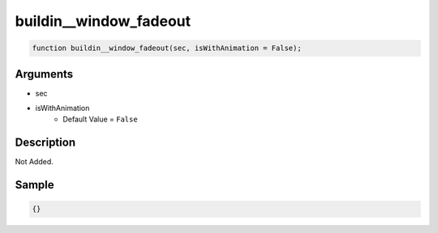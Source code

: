 buildin__window_fadeout
========================

.. code-block:: text

	function buildin__window_fadeout(sec, isWithAnimation = False);



Arguments
------------

* sec
* isWithAnimation
	* Default Value = ``False``

Description
-------------

Not Added.

Sample
-------------

.. code-block:: json

	{}

